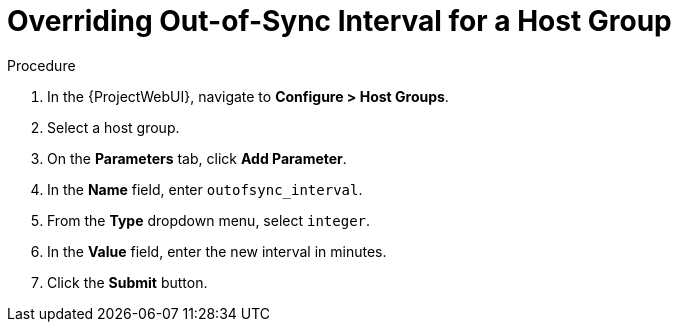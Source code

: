 [id="overriding-out-of-sync-interval-for-a-host-group_{context}"]
= Overriding Out-of-Sync Interval for a Host Group

.Procedure
. In the {ProjectWebUI}, navigate to *Configure > Host Groups*.
. Select a host group.
. On the *Parameters* tab, click *Add Parameter*.
. In the *Name* field, enter `outofsync_interval`.
. From the *Type* dropdown menu, select `integer`.
. In the *Value* field, enter the new interval in minutes.
. Click the *Submit* button.
